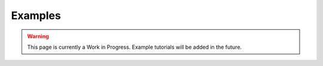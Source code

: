 Examples
========

.. warning::
   This page is currently a Work in Progress. Example tutorials will be added in the future.

